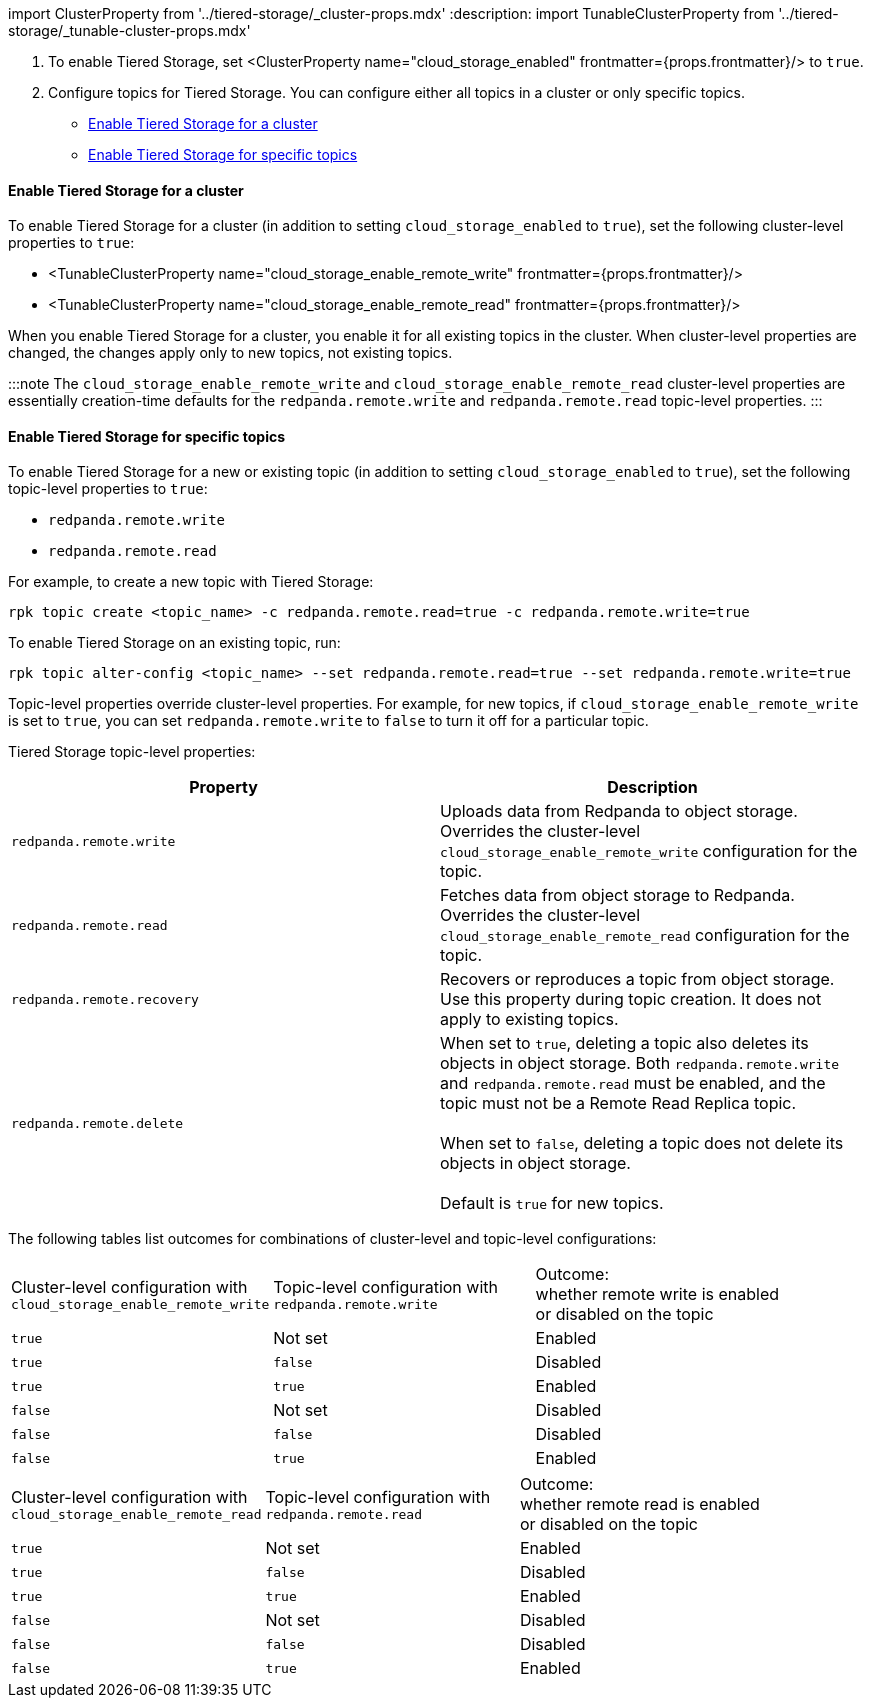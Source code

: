 import ClusterProperty from '../tiered-storage/_cluster-props.mdx'
:description: 
import TunableClusterProperty from '../tiered-storage/_tunable-cluster-props.mdx'

. To enable Tiered Storage, set <ClusterProperty name="cloud_storage_enabled" frontmatter={props.frontmatter}/> to `true`.
. Configure topics for Tiered Storage. You can configure either all topics in a cluster or only specific topics.
 ** <<enable-tiered-storage-for-a-cluster,Enable Tiered Storage for a cluster>>
 ** <<enable-tiered-storage-for-specific-topics,Enable Tiered Storage for specific topics>>

==== Enable Tiered Storage for a cluster

To enable Tiered Storage for a cluster (in addition to setting `cloud_storage_enabled` to `true`), set the following cluster-level properties to `true`:

* <TunableClusterProperty name="cloud_storage_enable_remote_write" frontmatter={props.frontmatter}/>
* <TunableClusterProperty name="cloud_storage_enable_remote_read" frontmatter={props.frontmatter}/>

When you enable Tiered Storage for a cluster, you enable it for all existing topics in the cluster. When cluster-level properties are changed, the changes apply only to new topics, not existing topics.

:::note
The `cloud_storage_enable_remote_write` and `cloud_storage_enable_remote_read` cluster-level properties are essentially creation-time defaults for the `redpanda.remote.write` and `redpanda.remote.read` topic-level properties.
:::

==== Enable Tiered Storage for specific topics

To enable Tiered Storage for a new or existing topic (in addition to setting `cloud_storage_enabled` to `true`), set the following topic-level properties to `true`:

* `redpanda.remote.write`
* `redpanda.remote.read`

For example, to create a new topic with Tiered Storage:

[,bash]
----
rpk topic create <topic_name> -c redpanda.remote.read=true -c redpanda.remote.write=true
----

To enable Tiered Storage on an existing topic, run:

[,bash]
----
rpk topic alter-config <topic_name> --set redpanda.remote.read=true --set redpanda.remote.write=true
----

Topic-level properties override cluster-level properties. For example, for new topics, if `cloud_storage_enable_remote_write` is set to `true`, you can set `redpanda.remote.write` to `false` to turn it off for a particular topic.

Tiered Storage topic-level properties:

|===
| Property | Description

| `redpanda.remote.write`
| Uploads data from Redpanda to object storage. Overrides the cluster-level `cloud_storage_enable_remote_write` configuration for the topic.

| `redpanda.remote.read`
| Fetches data from object storage to Redpanda. Overrides the cluster-level `cloud_storage_enable_remote_read` configuration for the topic.

| `redpanda.remote.recovery`
| Recovers or reproduces a topic from object storage. Use this property during topic creation. It does not apply to existing topics.

| `redpanda.remote.delete`
| When set to `true`, deleting a topic also deletes its objects in object storage. Both `redpanda.remote.write` and `redpanda.remote.read` must be enabled, and the topic must not be a Remote Read Replica topic. +
 +
When set to `false`, deleting a topic does not delete its objects in object storage.  +
 +
Default is `true` for new topics.
|===

The following tables list outcomes for combinations of cluster-level and topic-level configurations:

|===
| Cluster-level configuration with +
`cloud_storage_enable_remote_write` | Topic-level configuration with +
`redpanda.remote.write` | Outcome: +
whether remote write is enabled +
or disabled on the topic

| `true`
| Not set
| Enabled

| `true`
| `false`
| Disabled

| `true`
| `true`
| Enabled

| `false`
| Not set
| Disabled

| `false`
| `false`
| Disabled

| `false`
| `true`
| Enabled
|===

|===
| Cluster-level configuration with +
`cloud_storage_enable_remote_read` | Topic-level configuration with +
`redpanda.remote.read` | Outcome: +
whether remote read is enabled +
or disabled on the topic

| `true`
| Not set
| Enabled

| `true`
| `false`
| Disabled

| `true`
| `true`
| Enabled

| `false`
| Not set
| Disabled

| `false`
| `false`
| Disabled

| `false`
| `true`
| Enabled
|===
